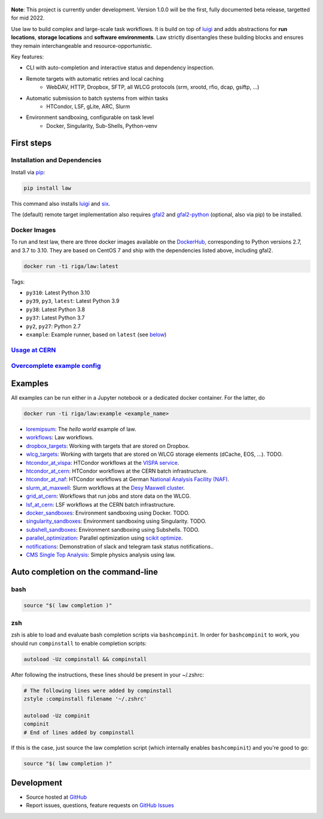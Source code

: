 .. figure:: https://raw.githubusercontent.com/riga/law/master/logo.png
   :target: https://github.com/riga/law
   :align: center
   :alt: law logo

.. image:: https://github.com/riga/law/workflows/Lint%20and%20test/badge.svg
   :target: https://github.com/riga/law/actions?query=workflow%3A%22Lint+and+test%22
   :alt: Build status

.. image:: https://github.com/riga/law/workflows/Deploy%20images/badge.svg
   :target: https://github.com/riga/law/actions?query=workflow%3A%22Deploy+images%22
   :alt: Docker images

.. image:: https://readthedocs.org/projects/law/badge/?version=latest
   :target: http://law.readthedocs.io/en/latest
   :alt: Documentation status

.. image:: https://img.shields.io/pypi/v/law.svg?style=flat
   :target: https://pypi.python.org/pypi/law
   :alt: Package version

.. image:: https://img.shields.io/github/license/riga/law.svg
   :target: https://github.com/riga/law/blob/master/LICENSE
   :alt: License

.. image:: https://zenodo.org/badge/75482295.svg
   :target: https://zenodo.org/badge/latestdoi/75482295
   :alt: DOI


**Note**: This project is currently under development.
Version 1.0.0 will be the first, fully documented beta release, targetted for mid 2022.

Use law to build complex and large-scale task workflows.
It is build on top of `luigi <https://github.com/spotify/luigi>`__ and adds abstractions for **run locations**, **storage locations** and **software environments**.
Law strictly disentangles these building blocks and ensures they remain interchangeable and resource-opportunistic.

Key features:

- CLI with auto-completion and interactive status and dependency inspection.
- Remote targets with automatic retries and local caching
   - WebDAV, HTTP, Dropbox, SFTP, all WLCG protocols (srm, xrootd, rfio, dcap, gsiftp, ...)
- Automatic submission to batch systems from within tasks
   - HTCondor, LSF, gLite, ARC, Slurm
- Environment sandboxing, configurable on task level
   - Docker, Singularity, Sub-Shells, Python-venv


.. marker-after-header


First steps
===========

Installation and Dependencies
-----------------------------

Install via `pip <https://pypi.python.org/pypi/law>`__:

.. code-block:: bash

   pip install law

This command also installs `luigi <https://pypi.python.org/pypi/luigi>`__ and `six <https://pypi.python.org/pypi/six>`__.

The (default) remote target implementation also requires `gfal2 <http://dmc.web.cern.ch/projects/gfal-2/home>`__ and `gfal2-python <https://pypi.python.org/pypi/gfal2-python>`__ (optional, also via pip) to be installed.


Docker Images
-------------

To run and test law, there are three docker images available on the `DockerHub <https://cloud.docker.com/u/riga/repository/docker/riga/law>`__, corresponding to Python versions 2.7, and 3.7 to 3.10.
They are based on CentOS 7 and ship with the dependencies listed above, including gfal2.

.. code-block:: bash

   docker run -ti riga/law:latest


Tags:

- ``py310``: Latest Python 3.10
- ``py39``, ``py3``, ``latest``: Latest Python 3.9
- ``py38``: Latest Python 3.8
- ``py37``: Latest Python 3.7
- ``py2``, ``py27``: Python 2.7
- ``example``: Example runner, based on ``latest`` (see `below <#examples>`__)


`Usage at CERN <https://github.com/riga/law/wiki/Usage-at-CERN>`__
------------------------------------------------------------------


`Overcomplete example config <https://github.com/riga/law/tree/master/law.cfg.example>`__
-----------------------------------------------------------------------------------------


Examples
========

All examples can be run either in a Jupyter notebook or a dedicated docker container.
For the latter, do

.. code-block:: bash

   docker run -ti riga/law:example <example_name>

- `loremipsum <https://github.com/riga/law/tree/master/examples/loremipsum>`__: The *hello world* example of law.
- `workflows <https://github.com/riga/law/tree/master/examples/workflows>`__: Law workflows.
- `dropbox_targets <https://github.com/riga/law/tree/master/examples/dropbox_targets>`__: Working with targets that are stored on Dropbox.
- `wlcg_targets <https://github.com/riga/law/tree/master/examples/wlcg_targets>`__: Working with targets that are stored on WLCG storage elements (dCache, EOS, ...). TODO.
- `htcondor_at_vispa <https://github.com/riga/law/tree/master/examples/htcondor_at_vispa>`__: HTCondor workflows at the `VISPA service <https://vispa.physik.rwth-aachen.de>`__.
- `htcondor_at_cern <https://github.com/riga/law/tree/master/examples/htcondor_at_cern>`__: HTCondor workflows at the CERN batch infrastructure.
- `htcondor_at_naf <https://github.com/riga/law/tree/master/examples/htcondor_at_naf>`__: HTCondor workflows at German `National Analysis Facility (NAF) <https://confluence.desy.de/display/IS/NAF+-+National+Analysis+Facility>`__.
- `slurm_at_maxwell <https://github.com/riga/law/tree/master/examples/slurm_at_maxwell>`__: Slurm workflows at the `Desy Maxwell cluster <https://confluence.desy.de/display/MXW/Maxwell+Cluster>`__.
- `grid_at_cern <https://github.com/riga/law_example_WLCG>`__: Workflows that run jobs and store data on the WLCG.
- `lsf_at_cern <https://github.com/riga/law/tree/master/examples/lsf_at_cern>`__: LSF workflows at the CERN batch infrastructure.
- `docker_sandboxes <https://github.com/riga/law/tree/master/examples/docker_sandboxes>`__: Environment sandboxing using Docker. TODO.
- `singularity_sandboxes <https://github.com/riga/law/tree/master/examples/singularity_sandboxes>`__: Environment sandboxing using Singularity. TODO.
- `subshell_sandboxes <https://github.com/riga/law/tree/master/examples/subshell_sandboxes>`__: Environment sandboxing using Subshells. TODO.
- `parallel_optimization <https://github.com/riga/law/tree/master/examples/parallel_optimization>`__: Parallel optimization using `scikit optimize <https://scikit-optimize.github.io>`__.
- `notifications <https://github.com/riga/law/tree/master/examples/notifications>`__: Demonstration of slack and telegram task status notifications..
- `CMS Single Top Analysis <https://github.com/riga/law_example_CMSSingleTopAnalysis>`__: Simple physics analysis using law.


Auto completion on the command-line
===================================

bash
----

.. code-block:: shell

   source "$( law completion )"


zsh
---

zsh is able to load and evaluate bash completion scripts via ``bashcompinit``.
In order for ``bashcompinit`` to work, you should run ``compinstall`` to enable completion scripts:

.. code-block:: shell

   autoload -Uz compinstall && compinstall

After following the instructions, these lines should be present in your ~/.zshrc:

.. code-block:: shell

   # The following lines were added by compinstall
   zstyle :compinstall filename '~/.zshrc'

   autoload -Uz compinit
   compinit
   # End of lines added by compinstall

If this is the case, just source the law completion script (which internally enables ``bashcompinit``) and you're good to go:

.. code-block:: shell

   source "$( law completion )"


Development
===========

- Source hosted at `GitHub <https://github.com/riga/law>`__
- Report issues, questions, feature requests on `GitHub Issues <https://github.com/riga/law/issues>`__


.. marker-after-body
